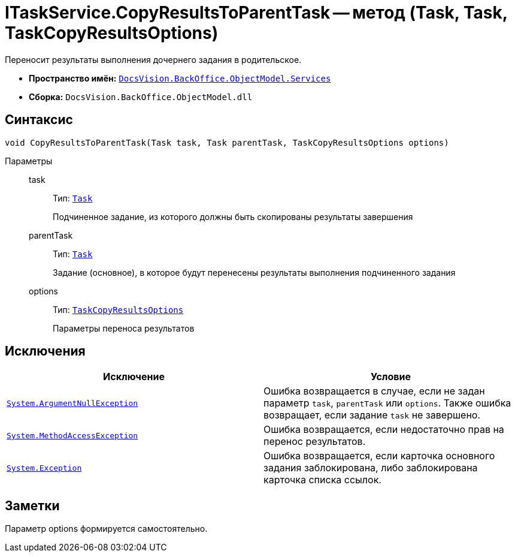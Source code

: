 = ITaskService.CopyResultsToParentTask -- метод (Task, Task, TaskCopyResultsOptions)

Переносит результаты выполнения дочернего задания в родительское.

* *Пространство имён:* `xref:api/DocsVision/BackOffice/ObjectModel/Services/Services_NS.adoc[DocsVision.BackOffice.ObjectModel.Services]`
* *Сборка:* `DocsVision.BackOffice.ObjectModel.dll`

== Синтаксис

[source,csharp]
----
void CopyResultsToParentTask(Task task, Task parentTask, TaskCopyResultsOptions options)
----

Параметры::
task:::
Тип: `xref:api/DocsVision/BackOffice/ObjectModel/Task_CL.adoc[Task]`
+
Подчиненное задание, из которого должны быть скопированы результаты завершения

parentTask:::
Тип: `xref:api/DocsVision/BackOffice/ObjectModel/Task_CL.adoc[Task]`
+
Задание (основное), в которое будут перенесены результаты выполнения подчиненного задания

options:::
Тип: `xref:api/DocsVision/BackOffice/ObjectModel/Services/Entities/TaskCopyResultsOptions_CL.adoc[TaskCopyResultsOptions]`
+
Параметры переноса результатов

== Исключения

[cols=",",options="header"]
|===
|Исключение |Условие
|`http://msdn.microsoft.com/ru-ru/library/system.argumentnullexception.aspx[System.ArgumentNullException]` |Ошибка возвращается в случае, если не задан параметр `task`, `parentTask` или `options`. Также ошибка возвращает, если задание `task` не завершено.
|`https://msdn.microsoft.com/ru-ru/library/system.methodaccessexception.aspx[System.MethodAccessException]` |Ошибка возвращается, если недостаточно прав на перенос результатов.
|`https://msdn.microsoft.com/ru-ru/library/system.exception.aspx[System.Exception]` |Ошибка возвращается, если карточка основного задания заблокирована, либо заблокирована карточка списка ссылок.
|===

== Заметки

Параметр options формируется самостоятельно.
